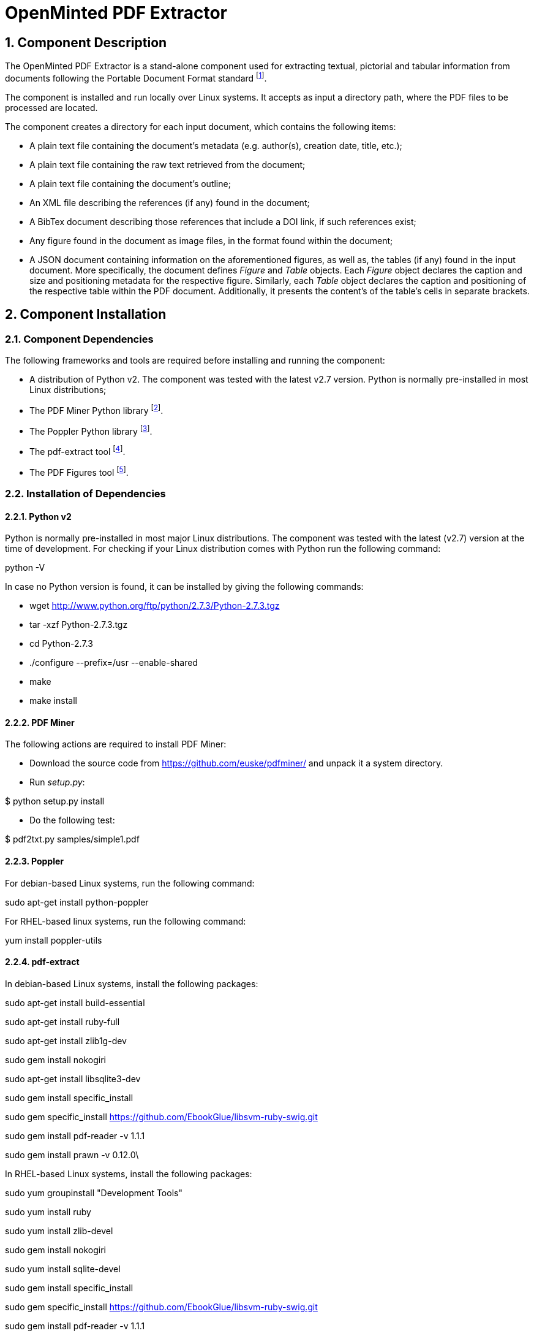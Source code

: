 OpenMinted PDF Extractor
========================
:numbered:

Component Description
---------------------
The OpenMinted PDF Extractor is a stand-alone component used for extracting textual, pictorial and tabular information from documents following the Portable Document Format standard
footnote:[https://www.adobe.com/devnet/pdf/pdf_reference_archive.html].

The component is installed and run locally over Linux systems. It accepts as input a directory path, where the PDF files to be processed are located.

The component creates a directory for each input document, which contains the following items:

- A plain text file containing the document's metadata (e.g. author(s), creation date, title, etc.);
- A plain text file containing the  raw text retrieved from the document;
- A plain text file containing the document's outline;
- An XML file describing the references (if any) found in the document;
- A BibTex document describing those references that include a DOI link, if such references exist;
- Any figure found in the document as image files, in the format found within the document;
- A JSON document containing information on the aforementioned figures, as well as, the tables (if any) found in the input document. More specifically, the document defines _Figure_ and _Table_ objects. Each _Figure_ object declares the caption and size and positioning metadata for the respective figure. Similarly, each _Table_ object declares the caption and positioning of the respective table within the PDF document. Additionally, it presents the content's of the table's cells in separate brackets.

<<<

Component Installation
----------------------

Component Dependencies
~~~~~~~~~~~~~~~~~~~~~~
The following frameworks and tools are required before installing and running the component:

- A distribution of Python v2. The component was tested with the latest v2.7 version. Python is normally pre-installed in most Linux distributions;
- The PDF Miner Python library
footnote:[https://pypi.python.org/pypi/pdfminer/].
- The Poppler Python library
footnote:[https://poppler.freedesktop.org/].
- The pdf-extract tool
footnote:[https://github.com/CrossRef/pdfextract].
- The PDF Figures tool
footnote:[https://github.com/allenai/pdffigures].

Installation of Dependencies
~~~~~~~~~~~~~~~~~~~~~~~~~~~~
Python v2
^^^^^^^^^
Python is normally pre-installed in most major Linux distributions. The component was tested with the latest (v2.7) version at the time of development. For checking if your Linux distribution comes with Python run the following command:
****
python -V
****
In case no Python version is found, it can be installed by giving the following commands:
****
- wget http://www.python.org/ftp/python/2.7.3/Python-2.7.3.tgz

- tar -xzf Python-2.7.3.tgz

- cd Python-2.7.3

- ./configure --prefix=/usr --enable-shared

- make

- make install
****

PDF Miner
^^^^^^^^^
The following actions are required to install PDF Miner:

- Download the source code from https://github.com/euske/pdfminer/ and unpack it a system directory.
- Run _setup.py_:

****
$ python setup.py install
****

- Do the following test:
****
$ pdf2txt.py samples/simple1.pdf
****

Poppler
^^^^^^^
For debian-based Linux systems, run the following command:
****
sudo apt-get install python-poppler
****
For RHEL-based linux systems, run the following command:
****
yum install poppler-utils
****

pdf-extract
^^^^^^^^^^^
In debian-based Linux systems, install the following packages:
****
sudo apt-get install build-essential

sudo apt-get install ruby-full

sudo apt-get install zlib1g-dev

sudo gem install nokogiri

sudo apt-get install libsqlite3-dev

sudo gem install specific_install

sudo gem specific_install https://github.com/EbookGlue/libsvm-ruby-swig.git

sudo gem install pdf-reader -v 1.1.1

sudo gem install prawn -v 0.12.0\
****

In RHEL-based Linux systems, install the following packages:
****
sudo yum groupinstall "Development Tools"

sudo yum install ruby

sudo yum install zlib-devel

sudo gem install nokogiri

sudo yum install sqlite-devel

sudo gem install specific_install

sudo gem specific_install https://github.com/EbookGlue/libsvm-ruby-swig.git

sudo gem install pdf-reader -v 1.1.1

sudo gem install prawn -v 0.12.0\
****

PDF Figures
^^^^^^^^^^^
- Download the source code from https://github.com/allenai/pdffigures and unpack it a system directory.
- Execute the following command:
****
make DEBUG=0
****
PDF Extractor Installation
~~~~~~~~~~~~~~~~~~~~~~~~~
Download the _PDF_Extractor.py2_ script (https://github.com/openminted/uc-tdm-agriculture/tree/master/PDF%20Extractor) into a local directory. No further steps are required for using the component.

<<<

Relevant Data Processing Scenarios
----------------------------------

Retrieve information from a collection of PDF documents
~~~~~~~~~~~~~~~~~~~~~~~~~~~~~~~~~~~~~~~~~~~~~~~~~~~~~~~
The user aims to analyze a collection of publications as PDF documents. To this end, she creates a directory in the local system's filesystem:
****
mkdir <dirname>
****
She copies the relevant PDF documents in the created directory:
****
cp <filename>.pdf <dirname>/.
****
Finally, she executes the PDF Extractor script:
****
sudo python PDF_Extractor.py2 <dirname>
****
Upon completion, the script produces the following items:

- A file <filename>.txt containing the raw text of the <filename>.pdf document;
- A <filename>.metadata text file containing metadata information for the respective PDF document;
- A <filename>.outline text file containing the outline of the respective PDF document;
- The figures found in the PDF document as image files. The naming convention for the images follows the pattern <filename>-<page number>-<increment>.
- A <filename>.references XML file, containing the references found in the respective PDF document.
- A <filename>.refs.bib BibTex file, containing the references associated with a DOI.
- A <filename>.json file, containing information on the figures and tables discovered in the respective PDF document.


ifdef::backend-docbook[]
[index]
Example Index
-------------
////////////////////////////////////////////////////////////////
The index is normally left completely empty, it's contents being
generated automatically by the DocBook toolchain.
////////////////////////////////////////////////////////////////
endif::backend-docbook[]
